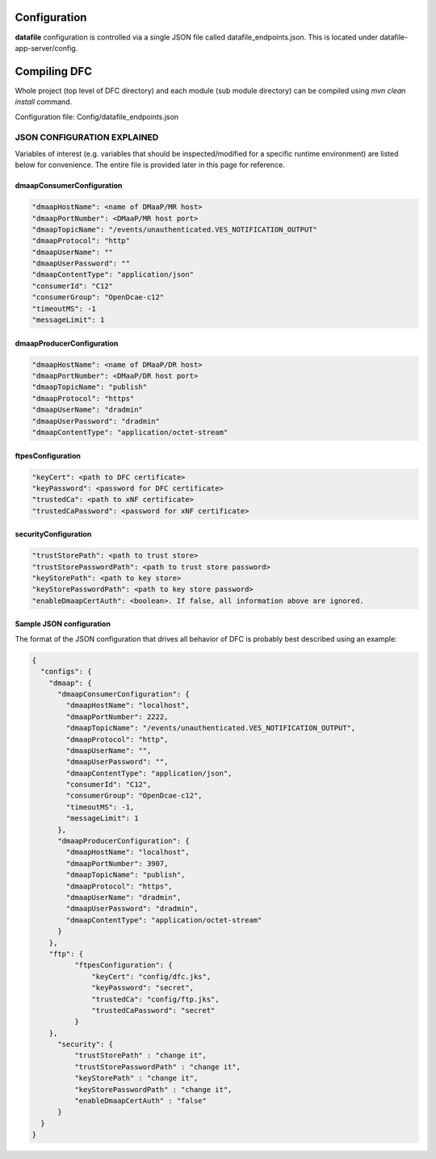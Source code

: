 .. This work is licensed under a Creative Commons Attribution 4.0 International License.
.. http://creativecommons.org/licenses/by/4.0

Configuration
=============

**datafile** configuration is controlled via a single JSON file called datafile_endpoints.json.
This is located under datafile-app-server/config.

Compiling DFC
=============

Whole project (top level of DFC directory) and each module (sub module directory) can be compiled using
`mvn clean install` command.

Configuration file: Config/datafile_endpoints.json



JSON CONFIGURATION EXPLAINED
^^^^^^^^^^^^^^^^^^^^^^^^^^^^

Variables of interest (e.g. variables that should be inspected/modified for a specific runtime environment) are listed below for convenience.  The entire file is provided later in this page for reference.

dmaapConsumerConfiguration
""""""""""""""""""""""""""

.. code-block:: json

  "dmaapHostName": <name of DMaaP/MR host>
  "dmaapPortNumber": <DMaaP/MR host port>
  "dmaapTopicName": "/events/unauthenticated.VES_NOTIFICATION_OUTPUT"
  "dmaapProtocol": "http"
  "dmaapUserName": ""
  "dmaapUserPassword": ""
  "dmaapContentType": "application/json"
  "consumerId": "C12"
  "consumerGroup": "OpenDcae-c12"
  "timeoutMS": -1
  "messageLimit": 1

dmaapProducerConfiguration
""""""""""""""""""""""""""

.. code-block:: json

  "dmaapHostName": <name of DMaaP/DR host>
  "dmaapPortNumber": <DMaaP/DR host port>
  "dmaapTopicName": "publish"
  "dmaapProtocol": "https"
  "dmaapUserName": "dradmin"
  "dmaapUserPassword": "dradmin"
  "dmaapContentType": "application/octet-stream"

ftpesConfiguration
""""""""""""""""""

.. code-block:: json

  "keyCert": <path to DFC certificate>
  "keyPassword": <password for DFC certificate>
  "trustedCa": <path to xNF certificate>
  "trustedCaPassword": <password for xNF certificate>

securityConfiguration
"""""""""""""""""""""

.. code-block:: json

  "trustStorePath": <path to trust store>
  "trustStorePasswordPath": <path to trust store password>
  "keyStorePath": <path to key store>
  "keyStorePasswordPath": <path to key store password>
  "enableDmaapCertAuth": <boolean>. If false, all information above are ignored.



Sample JSON configuration
"""""""""""""""""""""""""

The format of the JSON configuration that drives all behavior of DFC is probably best described using an example:

.. code-block:: json

  {
    "configs": {
      "dmaap": {
        "dmaapConsumerConfiguration": {
          "dmaapHostName": "localhost",
          "dmaapPortNumber": 2222,
          "dmaapTopicName": "/events/unauthenticated.VES_NOTIFICATION_OUTPUT",
          "dmaapProtocol": "http",
          "dmaapUserName": "",
          "dmaapUserPassword": "",
          "dmaapContentType": "application/json",
          "consumerId": "C12",
          "consumerGroup": "OpenDcae-c12",
          "timeoutMS": -1,
          "messageLimit": 1
        },
        "dmaapProducerConfiguration": {
          "dmaapHostName": "localhost",
          "dmaapPortNumber": 3907,
          "dmaapTopicName": "publish",
          "dmaapProtocol": "https",
          "dmaapUserName": "dradmin",
          "dmaapUserPassword": "dradmin",
          "dmaapContentType": "application/octet-stream"
        }
      },
      "ftp": {
            "ftpesConfiguration": {
                "keyCert": "config/dfc.jks",
                "keyPassword": "secret",
                "trustedCa": "config/ftp.jks",
                "trustedCaPassword": "secret"
            }
      },
        "security": {
            "trustStorePath" : "change it",
            "trustStorePasswordPath" : "change it",
            "keyStorePath" : "change it",
            "keyStorePasswordPath" : "change it",
            "enableDmaapCertAuth" : "false"
        }
    }
  }
